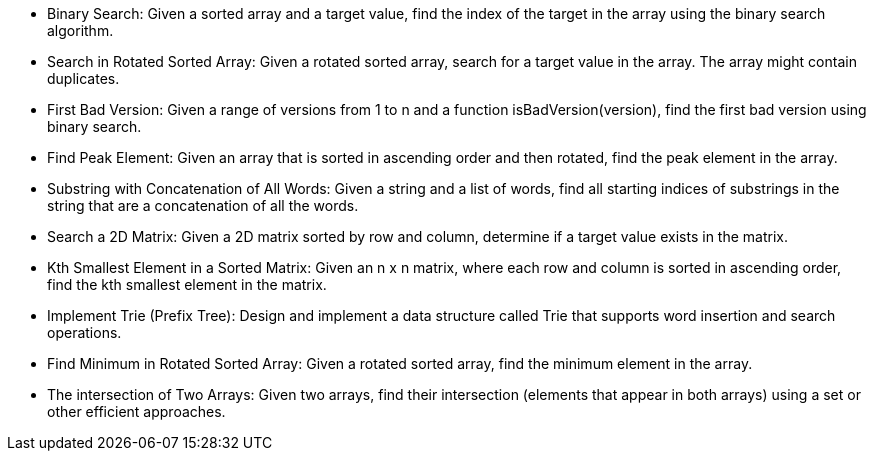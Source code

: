 * Binary Search: Given a sorted array and a target value, find the index
of the target in the array using the binary search algorithm.
* Search in Rotated Sorted Array: Given a rotated sorted array, search
for a target value in the array. The array might contain duplicates.
* First Bad Version: Given a range of versions from 1 to n and a
function isBadVersion(version), find the first bad version using binary
search.
* Find Peak Element: Given an array that is sorted in ascending order
and then rotated, find the peak element in the array.
* Substring with Concatenation of All Words: Given a string and a list
of words, find all starting indices of substrings in the string that are
a concatenation of all the words.
* Search a 2D Matrix: Given a 2D matrix sorted by row and column,
determine if a target value exists in the matrix.
* Kth Smallest Element in a Sorted Matrix: Given an n x n matrix, where
each row and column is sorted in ascending order, find the kth smallest
element in the matrix.
* Implement Trie (Prefix Tree): Design and implement a data structure
called Trie that supports word insertion and search operations.
* Find Minimum in Rotated Sorted Array: Given a rotated sorted array,
find the minimum element in the array.
* The intersection of Two Arrays: Given two arrays, find their
intersection (elements that appear in both arrays) using a set or other
efficient approaches.
